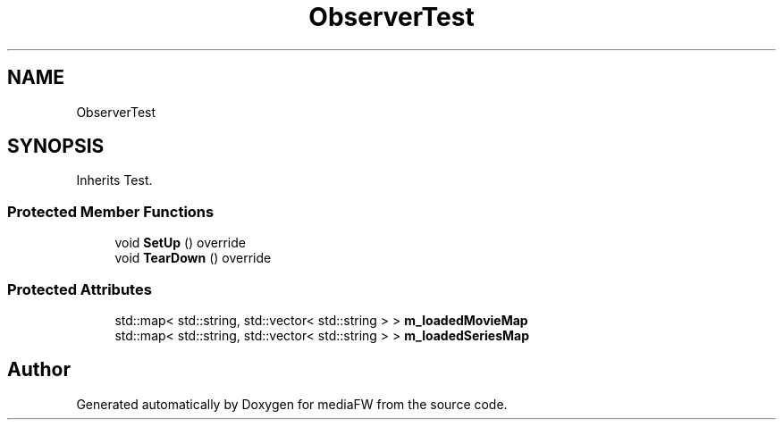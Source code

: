 .TH "ObserverTest" 3 "Tue Nov 13 2018" "mediaFW" \" -*- nroff -*-
.ad l
.nh
.SH NAME
ObserverTest
.SH SYNOPSIS
.br
.PP
.PP
Inherits Test\&.
.SS "Protected Member Functions"

.in +1c
.ti -1c
.RI "void \fBSetUp\fP () override"
.br
.ti -1c
.RI "void \fBTearDown\fP () override"
.br
.in -1c
.SS "Protected Attributes"

.in +1c
.ti -1c
.RI "std::map< std::string, std::vector< std::string > > \fBm_loadedMovieMap\fP"
.br
.ti -1c
.RI "std::map< std::string, std::vector< std::string > > \fBm_loadedSeriesMap\fP"
.br
.in -1c

.SH "Author"
.PP 
Generated automatically by Doxygen for mediaFW from the source code\&.
